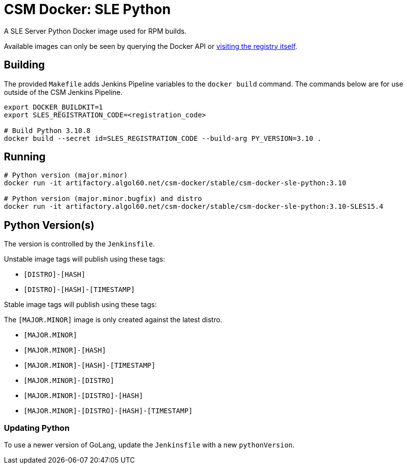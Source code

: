 = CSM Docker: SLE Python

A SLE Server Python Docker image used for RPM builds.

Available images can only be seen by querying the Docker API or
https://artifactory.algol60.net/artifactory/csm-docker/stable/csm-docker-sle-python[visiting the registry itself].

== Building

The provided `Makefile` adds Jenkins Pipeline variables to the `docker build` command. The commands below are for use outside of the CSM Jenkins Pipeline.

[source,bash]
----
export DOCKER_BUILDKIT=1
export SLES_REGISTRATION_CODE=<registration_code>

# Build Python 3.10.8
docker build --secret id=SLES_REGISTRATION_CODE --build-arg PY_VERSION=3.10 .
----

== Running

[source,bash]
----
# Python version (major.minor)
docker run -it artifactory.algol60.net/csm-docker/stable/csm-docker-sle-python:3.10

# Python version (major.minor.bugfix) and distro
docker run -it artifactory.algol60.net/csm-docker/stable/csm-docker-sle-python:3.10-SLES15.4
----

== Python Version(s)

The version is controlled by the `Jenkinsfile`.

Unstable image tags will publish using these tags:

* `[DISTRO]-[HASH]`
* `[DISTRO]-[HASH]-[TIMESTAMP]`

Stable image tags will publish using these tags:

.The `[MAJOR.MINOR]` image is only created against the latest distro.
* `[MAJOR.MINOR]`
* `[MAJOR.MINOR]-[HASH]`
* `[MAJOR.MINOR]-[HASH]-[TIMESTAMP]`
* `[MAJOR.MINOR]-[DISTRO]`
* `[MAJOR.MINOR]-[DISTRO]-[HASH]`
* `[MAJOR.MINOR]-[DISTRO]-[HASH]-[TIMESTAMP]`

=== Updating Python

To use a newer version of GoLang, update the `Jenkinsfile` with a new `pythonVersion`.